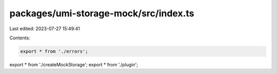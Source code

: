 packages/umi-storage-mock/src/index.ts
======================================

Last edited: 2023-07-27 15:49:41

Contents:

.. code-block:: ts

    export * from './errors';
export * from './createMockStorage';
export * from './plugin';


